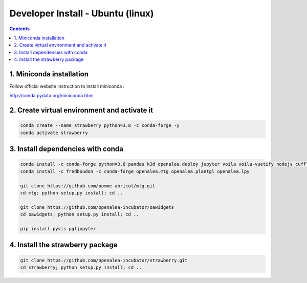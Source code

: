 ==================================
Developer Install - Ubuntu (linux)
==================================

.. contents::


1. Miniconda installation
-------------------------

Follow official website instruction to install miniconda :

http://conda.pydata.org/miniconda.html

2. Create virtual environment and activate it
---------------------------------------------

.. code:: shell

    conda create --name strawberry python=3.8 -c conda-forge -y
    conda activate strawberry


3. Install dependencies with conda
----------------------------------

.. code:: shell

    conda install -c conda-forge python=3.8 pandas k3d openalea.deploy jupyter voila voila-vuetify nodejs cufflinks-py ipyvuetify qgrid plotly
    conda install -c fredboudon -c conda-forge openalea.mtg openalea.plantgl openalea.lpy

    git clone https://github.com/pomme-abricot/mtg.git
    cd mtg; python setup.py install; cd ..

    git clone https://github.com/openalea-incubator/oawidgets
    cd oawidgets; python setup.py install; cd ..

    pip install pyvis pgljupyter


4. Install the strawberry package
---------------------------------

.. code:: shell

    git clone https://github.com/openalea-incubator/strawberry.git
    cd strawberry; python setup.py install; cd ..

